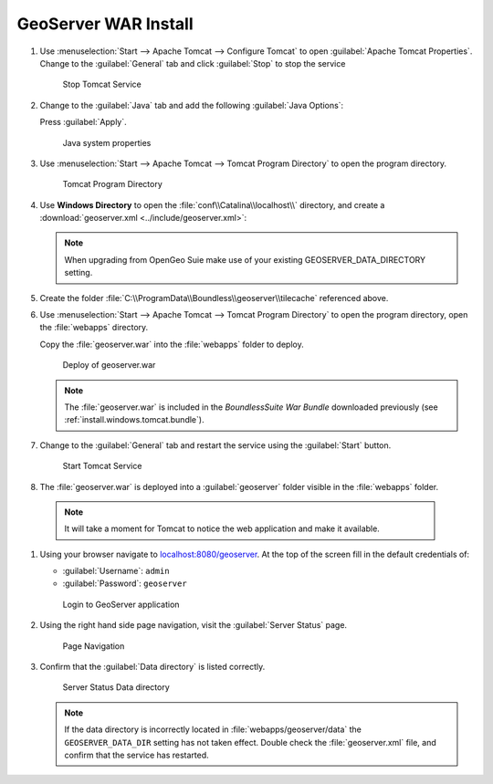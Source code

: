 .. _install.windows.tomcat.geoserver.install:

GeoServer WAR Install
=====================

#. Use :menuselection:`Start --> Apache Tomcat --> Configure Tomcat` to open :guilabel:`Apache Tomcat Properties`. Change to the :guilabel:`General` tab and click :guilabel:`Stop` to stop the service
   
   .. figure:: ../img/tomcat_stop.png
      
      Stop Tomcat Service
      
#. Change to the :guilabel:`Java` tab and add the following :guilabel:`Java Options`:
  
   .. literalinclude:: ../include/java_opts.txt
      :language: bash
      :start-after: # geoserver
      :end-before: # geoserver end
     
   Press :guilabel:`Apply`.

   .. figure:: ../img/geoserver_system_properties.png
   
      Java system properties

#. Use :menuselection:`Start --> Apache Tomcat --> Tomcat Program Directory` to open the program directory.
   
   .. figure:: ../img/tomcat_program_directory.png
   
      Tomcat Program Directory

#. Use **Windows Directory** to open the :file:`conf\\Catalina\\localhost\\` directory, and create a :download:`geoserver.xml <../include/geoserver.xml>`:
   
   .. literalinclude:: ../include/geoserver.xml
      :language: xml
   
   .. note:: When upgrading from OpenGeo Suie make use of your existing GEOSERVER_DATA_DIRECTORY setting.
   
      .. literalinclude:: ../include/geoserver_upgrade.xml
         :language: xml

#. Create the folder :file:`C:\\ProgramData\\Boundless\\geoserver\\tilecache` referenced above.

#. Use :menuselection:`Start --> Apache Tomcat --> Tomcat Program Directory` to open the program directory, open the :file:`webapps` directory.
   
   Copy the :file:`geoserver.war` into the :file:`webapps` folder to deploy.

   .. figure:: ../img/geoserver_deploy.png
       
      Deploy of geoserver.war
   
   .. note:: The :file:`geoserver.war` is included in the *BoundlessSuite War Bundle* downloaded previously (see :ref:`install.windows.tomcat.bundle`).

#. Change to the :guilabel:`General` tab and restart the service using the :guilabel:`Start` button.
   
   .. figure:: ../img/tomcat_start.png
      
      Start Tomcat Service
      
#. The :file:`geoserver.war` is deployed into a :guilabel:`geoserver` folder visible in the :file:`webapps` folder.

  .. note:: It will take a moment for Tomcat to notice the web application and make it available.

#. Using your browser navigate to `localhost:8080/geoserver <http://localhost:8080/geoserver>`__. At the top of the screen fill in the default credentials of:

   * :guilabel:`Username`: ``admin``
   * :guilabel:`Password`: ``geoserver``

   .. figure:: ../img/geoserver_login.png
       
      Login to GeoServer application
      
#. Using the right hand side page navigation, visit the :guilabel:`Server Status` page.

   .. figure:: ../img/geoserver_status.png
       
      Page Navigation

#. Confirm that the :guilabel:`Data directory` is listed correctly.

   .. figure:: ../img/geoserver_status_page.png
      :scale: 75%
      
      Server Status Data directory
      
   .. note:: If the data directory is incorrectly located in :file:`webapps/geoserver/data` the ``GEOSERVER_DATA_DIR`` setting has not taken effect. Double check the :file:`geoserver.xml` file, and confirm that the service has restarted.